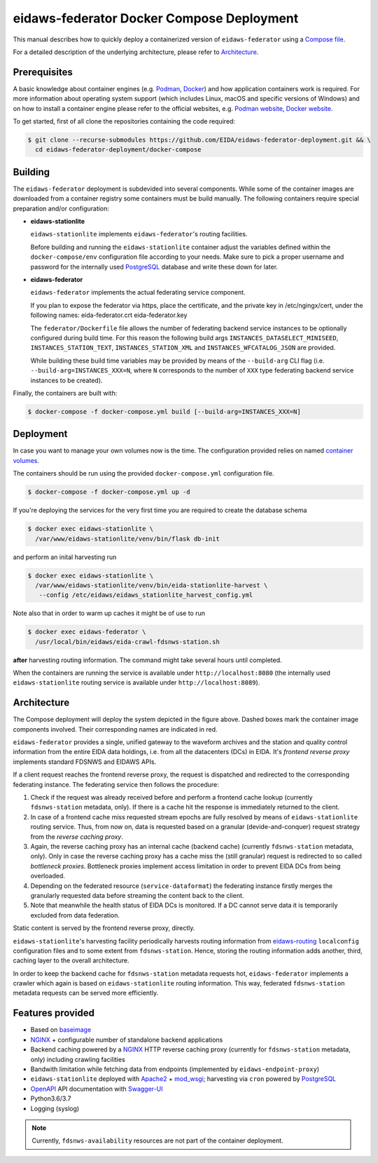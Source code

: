 .. _NGINX: http://nginx.org/
.. _PostgreSQL: https://www.postgresql.org/

==========================================
eidaws-federator Docker Compose Deployment
==========================================

This manual describes how to quickly deploy a containerized version of
``eidaws-federator`` using a `Compose file
<https://docs.docker.com/compose/compose-file/>`_.

For a detailed description of the underlying architecture, please refer to
`Architecture`_.


Prerequisites
=============

A basic knowledge about container engines (e.g. `Podman <https://podman.io/>`_,
`Docker <https://docs.docker.com/engine/>`_) and how application containers work
is required. For more information about operating system support (which
includes Linux, macOS and specific versions of Windows) and on how to install a
container engine please refer to the official websites, e.g. `Podman website
<https://podman.io/getting-started/installation>`_, `Docker website
<https://www.docker.com/products/docker>`_.

To get started, first of all clone the repositories containing the code
required:

.. code::

  $ git clone --recurse-submodules https://github.com/EIDA/eidaws-federator-deployment.git && \
    cd eidaws-federator-deployment/docker-compose

Building
========

The ``eidaws-federator`` deployment is subdevided into several components. While
some of the container images are downloaded from a container registry some
containers must be build manually. The following containers require special
preparation and/or configuration:

- **eidaws-stationlite**

  ``eidaws-stationlite`` implements ``eidaws-federator``'s routing facilities.

  Before building and running the ``eidaws-stationlite`` container adjust the
  variables defined within the ``docker-compose/env`` configuration file
  according to your needs. Make sure to pick a proper username and password for
  the internally used PostgreSQL_ database and write these down for later.

- **eidaws-federator**

  ``eidaws-federator`` implements the actual federating service component.

  If you plan to expose the federator via https, place the certificate, and the 
  private key in /etc/ngingx/cert, under the following names:
  eida-federator.crt
  eida-federator.key
  
  
  The ``federator/Dockerfile`` file allows the number of federating backend
  service instances to be optionally configured during build time. For this
  reason the following build args ``INSTANCES_DATASELECT_MINISEED``,
  ``INSTANCES_STATION_TEXT``, ``INSTANCES_STATION_XML`` and
  ``INSTANCES_WFCATALOG_JSON`` are provided.

  While building these build time variables may be provided by means of the
  ``--build-arg`` CLI flag (i.e.  ``--build-arg=INSTANCES_XXX=N``, where
  ``N`` corresponds to the number of ``XXX`` type federating backend service
  instances to be created).


Finally, the containers are built with:

.. code::

  $ docker-compose -f docker-compose.yml build [--build-arg=INSTANCES_XXX=N]


Deployment
==========

In case you want to manage your own volumes now is the time. The configuration
provided relies on named `container volumes
<https://docs.docker.com/storage/volumes/>`_.

The containers should be run using the provided ``docker-compose.yml``
configuration file.

.. code::

  $ docker-compose -f docker-compose.yml up -d

If you're deploying the services for the very first time you are required to
create the database schema

.. code::

  $ docker exec eidaws-stationlite \
    /var/www/eidaws-stationlite/venv/bin/flask db-init

and perform an inital harvesting run

.. code::

  $ docker exec eidaws-stationlite \
    /var/www/eidaws-stationlite/venv/bin/eida-stationlite-harvest \
     --config /etc/eidaws/eidaws_stationlite_harvest_config.yml

Note also that in order to warm up caches it might be of use to run

.. code::

  $ docker exec eidaws-federator \
    /usr/local/bin/eidaws/eida-crawl-fdsnws-station.sh

**after** harvesting routing information. The command might take several hours
until completed.

When the containers are running the service is available under
``http://localhost:8080`` (the internally used ``eidaws-stationlite`` routing
service is available under ``http://localhost:8089``).


Architecture
============

.. image:: diagrams/eidaws-federator-arch.svg
   :align: center

The Compose deployment will deploy the system depicted in the figure above.
Dashed boxes mark the container image components involved. Their corresponding
names are indicated in red.

``eidaws-federator`` provides a single, unified gateway to the waveform
archives and the station and quality control information from the entire EIDA
data holdings, i.e. from all the datacenters (DCs) in EIDA. It's *frontend
reverse proxy* implements standard FDSNWS and EIDAWS APIs.

If a client request reaches the frontend reverse proxy, the request is
dispatched and redirected to the corresponding federating instance. The
federating service then follows the procedure:

1. Check if the request was already received before and perform a frontend
   cache lookup (currently ``fdsnws-station`` metadata, only). If there is a
   cache hit the response is immediately returned to the client.
2. In case of a frontend cache miss requested stream epochs are fully resolved
   by means of ``eidaws-stationlite`` routing service. Thus, from now on, data is
   requested based on a granular (devide-and-conquer) request strategy from the
   *reverse caching proxy*.
3. Again, the reverse caching proxy has an internal cache (backend cache)
   (currently ``fdsnws-station`` metadata, only). Only in case the reverse
   caching proxy has a cache miss the (still granular) request is redirected to
   so called *bottleneck proxies*. Bottleneck proxies implement access
   limitation in order to prevent EIDA DCs from being overloaded.
4. Depending on the federated resource (``service-dataformat``) the federating
   instance firstly merges the granularly requested data before streaming the
   content back to the client.
5. Note that meanwhile the health status of EIDA DCs is monitored. If a DC
   cannot serve data it is temporarily excluded from data federation.

Static content is served by the frontend reverse proxy, directly.

``eidaws-stationlite``'s harvesting facility periodically harvests routing
information from `eidaws-routing <https://github.com/EIDA/routing>`_
``localconfig`` configuration files and to some extent from ``fdsnws-station``.
Hence, storing the routing information adds another, third, caching layer to
the overall architecture.

In order to keep the backend cache for ``fdsnws-station`` metadata requests
hot, ``eidaws-federator`` implements a crawler which again is based on
``eidaws-stationlite`` routing information. This way, federated
``fdsnws-station`` metadata requests can be served more efficiently.

Features provided
=================

* Based on `baseimage <https://hub.docker.com/r/phusion/baseimage/>`_
* NGINX_ + configurable number of standalone backend
  applications
* Backend caching powered by a NGINX_ HTTP reverse caching proxy
  (currently for ``fdsnws-station`` metadata, only) including crawling
  facilities
* Bandwith limitation while fetching data from endpoints (implemented by
  ``eidaws-endpoint-proxy``)
* ``eidaws-stationlite`` deployed with `Apache2 <https://httpd.apache.org/>`_ +
  `mod_wsgi <https://modwsgi.readthedocs.io/en/develop/>`_; harvesting via
  ``cron`` powered by PostgreSQL_
* `OpenAPI <https://swagger.io/specification/>`_ API documentation with
  `Swagger-UI <https://swagger.io/tools/swagger-ui/>`_
* Python3.6/3.7
* Logging (syslog)

.. note::

  Currently, ``fdsnws-availability`` resources are not part of the container
  deployment.
